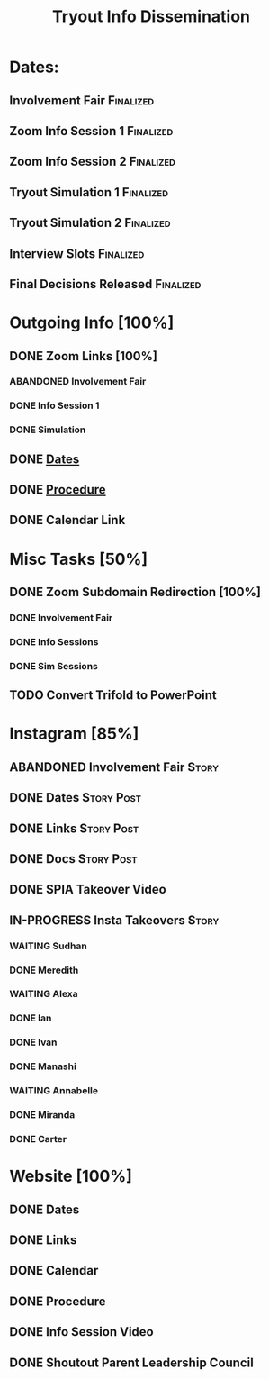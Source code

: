 #+TITLE: Tryout Info Dissemination

* Dates: 
** Involvement Fair                                               :Finalized:
   SCHEDULED: <2020-09-03 Thu 18:30>
** Zoom Info Session 1                                            :Finalized:
   SCHEDULED: <2020-09-04 Fri 20:00>
** Zoom Info Session 2                                            :Finalized:
   SCHEDULED: <2020-09-08 Tue 20:00>
** Tryout Simulation 1                                            :Finalized:
   SCHEDULED: <2020-09-09 Wed 19:00>
** Tryout Simulation 2                                            :Finalized:
   SCHEDULED: <2020-09-09 Wed 19:00>
** Interview Slots                                                :Finalized:
   SCHEDULED: <2020-09-10 Thu 16:30> DEADLINE: <2020-09-11 Fri 17:00>
** Final Decisions Released                                       :Finalized:
   SCHEDULED: <2020-09-13 Sun>

* Outgoing Info [100%]
** DONE Zoom Links [100%]
*** ABANDONED Involvement Fair
*** DONE Info Session 1
*** DONE Simulation
** DONE [[Dates: ][Dates]]
** DONE [[https://docs.google.com/document/d/1pyreu_EGDyoDZ5Da8SQ7DzIUOOv2BoCSGYJnMwWAt1s/edit?usp=sharing][Procedure]]
** DONE Calendar Link
* Misc Tasks [50%]
** DONE Zoom Subdomain Redirection [100%]
*** DONE Involvement Fair
*** DONE Info Sessions
*** DONE Sim Sessions
** TODO Convert Trifold to PowerPoint
* Instagram [85%]
** ABANDONED Involvement Fair                                         :Story:
** DONE Dates                                                    :Story:Post:
** DONE Links                                                    :Story:Post:
** DONE Docs                                                     :Story:Post:
** DONE SPIA Takeover Video
** IN-PROGRESS Insta Takeovers                                        :Story:
*** WAITING Sudhan
*** DONE Meredith
    SCHEDULED: <2020-08-26 Wed>
*** WAITING Alexa
    SCHEDULED: <2020-09-01 Tue>
*** DONE Ian
    SCHEDULED: <2020-08-28 Fri>
*** DONE Ivan
    SCHEDULED: <2020-08-30 Sun>
*** DONE Manashi
*** WAITING Annabelle
    SCHEDULED: <2020-09-01 Tue>
*** DONE Miranda
    SCHEDULED: <2020-08-29 Sat>
*** DONE Carter
    SCHEDULED: <2020-08-27 Thu>
* Website [100%]
** DONE Dates
** DONE Links
** DONE Calendar
** DONE Procedure
** DONE Info Session Video
** DONE Shoutout Parent Leadership Council
